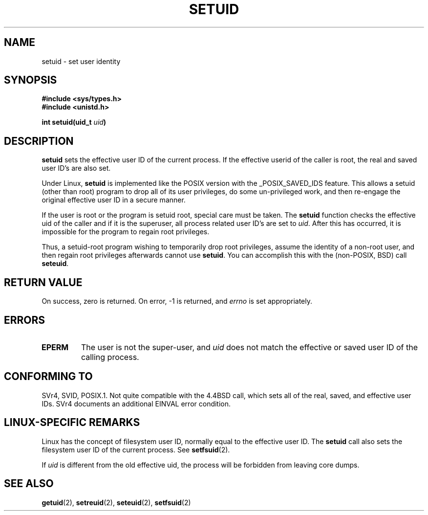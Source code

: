 .\" Copyright (C), 1994, Graeme W. Wilford (Wilf).
.\"
.\" Permission is granted to make and distribute verbatim copies of this
.\" manual provided the copyright notice and this permission notice are
.\" preserved on all copies.
.\"
.\" Permission is granted to copy and distribute modified versions of this
.\" manual under the conditions for verbatim copying, provided that the
.\" entire resulting derived work is distributed under the terms of a
.\" permission notice identical to this one
.\" 
.\" Since the Linux kernel and libraries are constantly changing, this
.\" manual page may be incorrect or out-of-date.  The author(s) assume no
.\" responsibility for errors or omissions, or for damages resulting from
.\" the use of the information contained herein.  The author(s) may not
.\" have taken the same level of care in the production of this manual,
.\" which is licensed free of charge, as they might when working
.\" professionally.
.\" 
.\" Formatted or processed versions of this manual, if unaccompanied by
.\" the source, must acknowledge the copyright and authors of this work.
.\"
.\" Fri Jul 29th 12:56:44 BST 1994  Wilf. <G.Wilford@ee.surrey.ac.uk> 
.\" Changes inspired by patch from Richard Kettlewell
.\"   <richard@greenend.org.uk>, aeb 970616.
.\"
.TH SETUID 2 1994-07-29 "Linux 1.1.36" "Linux Programmer's Manual"
.SH NAME
setuid \- set user identity
.SH SYNOPSIS
.B #include <sys/types.h>
.br
.B #include <unistd.h>
.sp
.BI "int setuid(uid_t " uid )
.SH DESCRIPTION
.B setuid
sets the effective user ID of the current process.
If the effective userid of the caller is root,
the real and saved user ID's are also set.
.PP
Under Linux, 
.B setuid
is implemented like the POSIX version with the _POSIX_SAVED_IDS feature.
This allows a setuid (other than root) program to drop all of its user
privileges, do some un-privileged work, and then re-engage the original
effective user ID in a secure manner.
.PP
If the user is root or the program is setuid root, special care must be
taken. The 
.B setuid
function checks the effective uid of the caller and if it is the superuser,
all process related user ID's are set to
.IR uid . 
After this has occurred, it is impossible for the program to regain root
privileges.
.PP
Thus, a setuid-root program wishing to temporarily drop root
privileges, assume the identity of a non-root user, and then regain
root privileges afterwards cannot use 
.BR setuid .
You can accomplish this with the (non-POSIX, BSD) call
.BR seteuid .
.SH "RETURN VALUE"
On success, zero is returned.  On error, \-1 is returned, and
.I errno
is set appropriately.
.SH ERRORS
.TP
.B EPERM
The user is not the super-user, and
.I uid
does not match the effective or saved user ID of the calling process.
.SH "CONFORMING TO"
SVr4, SVID, POSIX.1.  Not quite compatible with the 4.4BSD call, which
sets all of the real, saved, and effective user IDs.  SVr4 documents an
additional EINVAL error condition.
.SH "LINUX-SPECIFIC REMARKS"
Linux has the concept of filesystem user ID, normally equal to the
effective user ID.  The
.B setuid
call also sets the filesystem user ID of the current process.
See
.BR setfsuid (2).
.PP
If
.I uid
is different from the old effective uid, the process will
be forbidden from leaving core dumps.
.SH "SEE ALSO"
.BR getuid (2),
.BR setreuid (2),
.BR seteuid (2),
.BR setfsuid (2)
